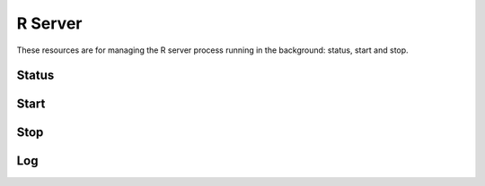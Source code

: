 .. _rserver-rest:

R Server
========

These resources are for managing the R server process running in the background: status, start and stop.

Status
------

.. http:get:: /rserver

   Get the server detailed status, including R server and host's system information.

   This entry point requires :ref:`rest-auth` of a user with ``administrator`` or ``manager`` role.

   **Example requests**

   Using cURL

   .. sourcecode:: shell

      curl --user administrator:password https://rock-demo.obiba.org/rserver

   Using R (`rockr <https://github.com/obiba/rockr>`_)

   .. sourcecode:: r

      library(rockr)
      conn <- rockr.connect(username="administrator", password="password", url = "https://rock-demo.obiba.org")
      rockr.status(conn)

   **Example response**

   .. sourcecode:: http

      HTTP/1.1 200 OK
      Content-Type: application/json

      {
        "id": "rock-demo",
        "version": "4.0.3",
        "encoding": "utf8",
        "tags": [
          "default"
        ],
        "running": true,
        "sessions": {
          "total": 0,
          "busy": 0
        },
        "system": {
          "cores": 16,
          "freeMemory": 8938140
        }
      }

   :>json string id: The server identifier.
   :>json string version: The R version.
   :>json string encoding: String encoding when communicating with the R server.
   :>json strings tags: Array of strings, used to identify to what is the R server cluster.
   :>json boolean running: Whether the R server is running or not.
   :>json integer sessions.total: Number of R sessions (active of waiting).
   :>json integer sessions.busy: Number of active R sessions (i.e. an R expression is being executed).
   :>json integer system.cores: Number of host's system cores. If the number of cores cannot be retrieved (when R server is stopped for instance), ``-1`` is returned.
   :>json integer system.freeMemory: Available host's system memory in KB. If the available memory cannot be retrieved (when R server is stopped for instance), ``-1`` is returned.

   :reqheader Authorization: As described in the :ref:`rest-auth` section
   :reqheader Accept: ``*/*``
   :resheader Content-Type: ``application/json``
   :statuscode 200: Server is alive and functional.
   :statuscode 401: User is not authenticated.
   :statuscode 403: User does not have the appropriate role for this operation.
   :statuscode 500: Server is alive but not functional.

Start
-----

.. http:put:: /rserver

  Start the R server. Ignored if the R server is already running.

  This entry point requires :ref:`rest-auth` of a user with ``administrator`` or ``manager`` role.

  **Example requests**

  Using cURL

  .. sourcecode:: shell

     curl --user administrator:password -X PUT https://rock-demo.obiba.org/rserver

  Using R (`rockr <https://github.com/obiba/rockr>`_)

  .. sourcecode:: r

     library(rockr)
     conn <- rockr.connect(username="administrator", password="password", url = "https://rock-demo.obiba.org")
     rockr.start(conn)

  :reqheader Authorization: As described in the :ref:`rest-auth` section
  :statuscode 200: Server is alive and functional.
  :statuscode 401: User is not authenticated.
  :statuscode 403: User does not have the appropriate role for this operation.
  :statuscode 500: Server is alive but not functional.

Stop
----

.. http:delete:: /rserver

  Stop the R server. Ignored if the R server is not running. Be aware that all R sessions will be terminated.

  This entry point requires :ref:`rest-auth` of a user with ``administrator`` or ``manager`` role.

  **Example requests**

  Using cURL

  .. sourcecode:: shell

     curl --user administrator:password -X DELETE https://rock-demo.obiba.org/rserver

  Using R (`rockr <https://github.com/obiba/rockr>`_)

  .. sourcecode:: r

     library(rockr)
     conn <- rockr.connect(username="administrator", password="password", url = "https://rock-demo.obiba.org")
     rockr.stop(conn)

  :reqheader Authorization: As described in the :ref:`rest-auth` section
  :statuscode 200: Server is alive and functional.
  :statuscode 401: User is not authenticated.
  :statuscode 403: User does not have the appropriate role for this operation.
  :statuscode 500: Server is alive but not functional.

Log
---

.. http:get:: /rserver/_log?limit=(int:max_lines)

  Download the last lines of the R server console output. Can be useful when debugging R problems.

  This entry point requires :ref:`rest-auth` of a user with ``administrator`` or ``manager`` role.

  **Example requests**

  Using cURL

  .. sourcecode:: shell

     curl --user administrator:password -H "Accept: text/plain" https://rock-demo.obiba.org/rserver/_log?limit=100

  Using R (`rockr <https://github.com/obiba/rockr>`_)

  .. sourcecode:: r

     library(rockr)
     conn <- rockr.connect(username="administrator", password="password", url = "https://rock-demo.obiba.org")
     rockr.log(conn, 100)

  :query integer limit: The maximum number of lines to tail from the R server log. Default is ``1000``.

  :reqheader Authorization: As described in the :ref:`rest-auth` section
  :reqheader Accept: ``text/plain``
  :resheader Content-Type: ``text/plain``
  :statuscode 200: Server is alive and functional.
  :statuscode 401: User is not authenticated.
  :statuscode 403: User does not have the appropriate role for this operation.
  :statuscode 500: Server is alive but not functional.
